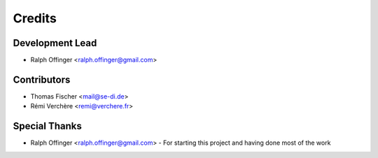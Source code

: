 =======
Credits
=======

Development Lead
----------------

* Ralph Offinger <ralph.offinger@gmail.com>

Contributors
------------

* Thomas Fischer <mail@se-di.de>
* Rémi Verchère <remi@verchere.fr>

Special Thanks
-------------

* Ralph Offinger <ralph.offinger@gmail.com> - For starting this project and having done most of the work
